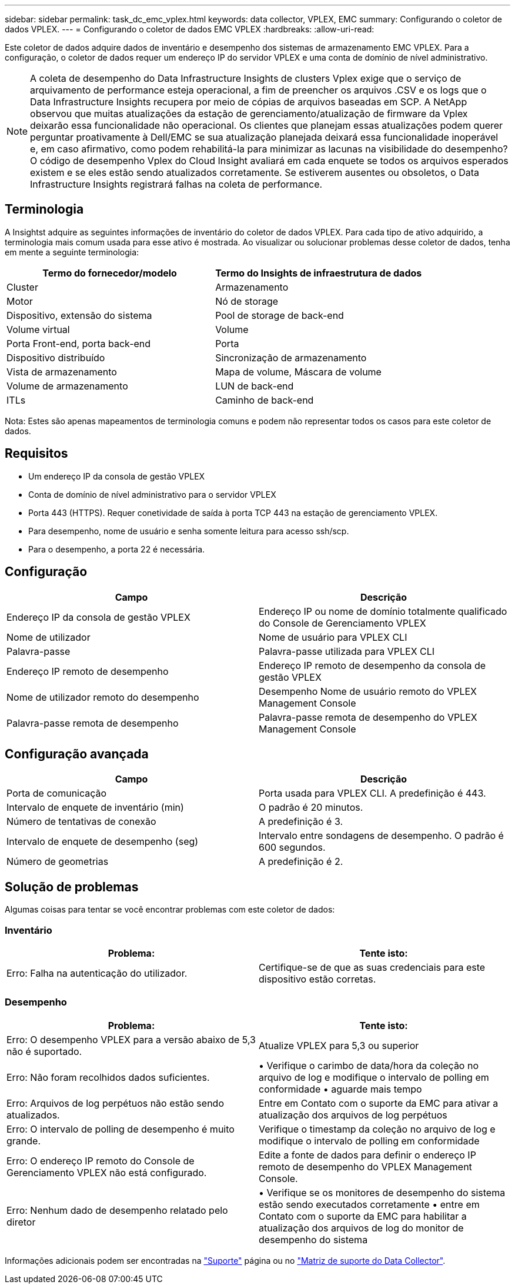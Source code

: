 ---
sidebar: sidebar 
permalink: task_dc_emc_vplex.html 
keywords: data collector, VPLEX, EMC 
summary: Configurando o coletor de dados VPLEX. 
---
= Configurando o coletor de dados EMC VPLEX
:hardbreaks:
:allow-uri-read: 


[role="lead"]
Este coletor de dados adquire dados de inventário e desempenho dos sistemas de armazenamento EMC VPLEX. Para a configuração, o coletor de dados requer um endereço IP do servidor VPLEX e uma conta de domínio de nível administrativo.


NOTE: A coleta de desempenho do Data Infrastructure Insights de clusters Vplex exige que o serviço de arquivamento de performance esteja operacional, a fim de preencher os arquivos .CSV e os logs que o Data Infrastructure Insights recupera por meio de cópias de arquivos baseadas em SCP. A NetApp observou que muitas atualizações da estação de gerenciamento/atualização de firmware da Vplex deixarão essa funcionalidade não operacional. Os clientes que planejam essas atualizações podem querer perguntar proativamente à Dell/EMC se sua atualização planejada deixará essa funcionalidade inoperável e, em caso afirmativo, como podem rehabilitá-la para minimizar as lacunas na visibilidade do desempenho? O código de desempenho Vplex do Cloud Insight avaliará em cada enquete se todos os arquivos esperados existem e se eles estão sendo atualizados corretamente. Se estiverem ausentes ou obsoletos, o Data Infrastructure Insights registrará falhas na coleta de performance.



== Terminologia

A Insightst adquire as seguintes informações de inventário do coletor de dados VPLEX. Para cada tipo de ativo adquirido, a terminologia mais comum usada para esse ativo é mostrada. Ao visualizar ou solucionar problemas desse coletor de dados, tenha em mente a seguinte terminologia:

[cols="2*"]
|===
| Termo do fornecedor/modelo | Termo do Insights de infraestrutura de dados 


| Cluster | Armazenamento 


| Motor | Nó de storage 


| Dispositivo, extensão do sistema | Pool de storage de back-end 


| Volume virtual | Volume 


| Porta Front-end, porta back-end | Porta 


| Dispositivo distribuído | Sincronização de armazenamento 


| Vista de armazenamento | Mapa de volume, Máscara de volume 


| Volume de armazenamento | LUN de back-end 


| ITLs | Caminho de back-end 
|===
Nota: Estes são apenas mapeamentos de terminologia comuns e podem não representar todos os casos para este coletor de dados.



== Requisitos

* Um endereço IP da consola de gestão VPLEX
* Conta de domínio de nível administrativo para o servidor VPLEX
* Porta 443 (HTTPS). Requer conetividade de saída à porta TCP 443 na estação de gerenciamento VPLEX.
* Para desempenho, nome de usuário e senha somente leitura para acesso ssh/scp.
* Para o desempenho, a porta 22 é necessária.




== Configuração

[cols="2*"]
|===
| Campo | Descrição 


| Endereço IP da consola de gestão VPLEX | Endereço IP ou nome de domínio totalmente qualificado do Console de Gerenciamento VPLEX 


| Nome de utilizador | Nome de usuário para VPLEX CLI 


| Palavra-passe | Palavra-passe utilizada para VPLEX CLI 


| Endereço IP remoto de desempenho | Endereço IP remoto de desempenho da consola de gestão VPLEX 


| Nome de utilizador remoto do desempenho | Desempenho Nome de usuário remoto do VPLEX Management Console 


| Palavra-passe remota de desempenho | Palavra-passe remota de desempenho do VPLEX Management Console 
|===


== Configuração avançada

[cols="2*"]
|===
| Campo | Descrição 


| Porta de comunicação | Porta usada para VPLEX CLI. A predefinição é 443. 


| Intervalo de enquete de inventário (min) | O padrão é 20 minutos. 


| Número de tentativas de conexão | A predefinição é 3. 


| Intervalo de enquete de desempenho (seg) | Intervalo entre sondagens de desempenho. O padrão é 600 segundos. 


| Número de geometrias | A predefinição é 2. 
|===


== Solução de problemas

Algumas coisas para tentar se você encontrar problemas com este coletor de dados:



=== Inventário

[cols="2*"]
|===
| Problema: | Tente isto: 


| Erro: Falha na autenticação do utilizador. | Certifique-se de que as suas credenciais para este dispositivo estão corretas. 
|===


=== Desempenho

[cols="2*"]
|===
| Problema: | Tente isto: 


| Erro: O desempenho VPLEX para a versão abaixo de 5,3 não é suportado. | Atualize VPLEX para 5,3 ou superior 


| Erro: Não foram recolhidos dados suficientes. | • Verifique o carimbo de data/hora da coleção no arquivo de log e modifique o intervalo de polling em conformidade • aguarde mais tempo 


| Erro: Arquivos de log perpétuos não estão sendo atualizados. | Entre em Contato com o suporte da EMC para ativar a atualização dos arquivos de log perpétuos 


| Erro: O intervalo de polling de desempenho é muito grande. | Verifique o timestamp da coleção no arquivo de log e modifique o intervalo de polling em conformidade 


| Erro: O endereço IP remoto do Console de Gerenciamento VPLEX não está configurado. | Edite a fonte de dados para definir o endereço IP remoto de desempenho do VPLEX Management Console. 


| Erro: Nenhum dado de desempenho relatado pelo diretor | • Verifique se os monitores de desempenho do sistema estão sendo executados corretamente • entre em Contato com o suporte da EMC para habilitar a atualização dos arquivos de log do monitor de desempenho do sistema 
|===
Informações adicionais podem ser encontradas na link:concept_requesting_support.html["Suporte"] página ou no link:reference_data_collector_support_matrix.html["Matriz de suporte do Data Collector"].

